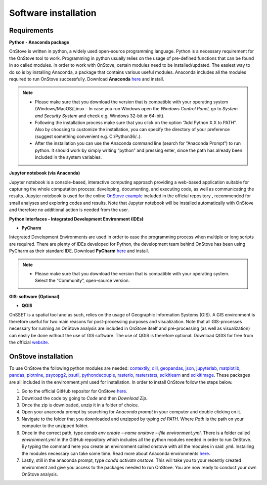 Software installation
======================

Requirements
************

**Python - Anaconda package**

OnStove is written in python, a widely used open-source programming language. Python is a necessary requirement for the OnStove tool to work. Programming in python usually relies on the usage of pre-defined functions that can be found in so called modules. In order to work with OnStove, certain modules need to be installed/updated. The easiest way to do so is by installing Anaconda, a package that contains various useful modules. Anaconda includes all the modules required to run OnStove successfully. Download **Anaconda** `here <https://www.anaconda.com/products/distribution>`_ and install.

.. note::

    * Please make sure that you download the version that is compatible with your operating system (Windows/MacOS/Linux - In case you run Windows open the *Windows Control Panel*, go to *System and Security  System* and check e.g. Windows 32-bit or 64-bit).

    * Following the installation process make sure that you click on the option “Add Python X.X to PATH”. Also by choosing to customize the installation, you can specify the directory of your preference (suggest something convenient e.g. C:/Python36/..).

    * After the installation you can use the Anaconda command line (search for “Anaconda Prompt”) to run python. It should work by simply writing “python” and pressing enter, since the path has already been included in the system variables. 

**Jupyter notebook (via Anaconda)**

Jupyter notebook is a console-based, interactive computing approach providing a web-based application suitable for capturing the whole computation process: developing, documenting, and executing code, as well as communicating the results. Jupyter notebook is used for the online `OnStove example <https://github.com/Open-Source-Spatial-Clean-Cooking-Tool/OnStove/tree/main/example>`_ included in the official repository , recommended for small analyses and exploring codes and results. Note that Jupyter notebook will be installed automatically with OnStove and therefore no additional action is needed from the user.

**Python Interfaces - Integrated Development Environment (IDEs)**

*	**PyCharm**

Integrated Development Environments are used in order to ease the programming process when multiple or long scripts are required. There are plenty of IDEs developed for Python, the development team behind OnStove has been using PyCharm as their standard IDE. Download **PyCharm** `here <https://www.jetbrains.com/pycharm/>`_ and install.

.. note::

    * Please make sure that you download the version that is compatible with your operating system. Select the “Community”, open-source version.


**GIS-software (Optional)**

*	**QGIS**

OnSSET is a spatial tool and as such, relies on the usage of Geographic Information Systems (GIS). A GIS environment is therefore useful for two main reasons for post-processing purposes and visualization. Note that all GIS-processes necessary for running an OnStove analysis are included in OnStove itself and pre-processing (as well as visualization) can easliy be done without the use of GIS software. The use of QGIS is therefore optional. Download QGIS for free from the official `website <http://www.qgis.org/en/site/>`_.

OnStove installation
********************
To use OnStove the following python modules are needed: `contextily <https://contextily.readthedocs.io/en/latest/>`_, `dill <https://dill.readthedocs.io/en/latest/dill.html>`_, `geopandas <https://geopandas.org/en/stable/>`_, `json <https://docs.python.org/3/library/json.html>`_, `jupyterlab <https://jupyterlab.readthedocs.io/en/stable/>`_, `matplotlib <https://matplotlib.org/>`_, `pandas <https://pandas.pydata.org/>`_, `plotnine <https://plotnine.readthedocs.io/en/stable/>`_, `psycopg2 <https://www.psycopg.org/docs/>`_, `psutil <https://psutil.readthedocs.io/en/latest/>`_, 
`pythondecouple <https://pypi.org/project/python-decouple/>`_, `rasterio <https://rasterio.readthedocs.io/en/latest/>`_, `rasterstats <https://pythonhosted.org/rasterstats/manual.html>`_, `scikitlearn <https://scikit-learn.org/stable/>`_ and `scikitimage <https://scikit-image.org/>`_. These packages are all included in the environment.yml used for installation. In order to install OnStove follow the steps below. 

1. Go to the official GitHub repositor for OnStove `here <https://github.com/Open-Source-Spatial-Clean-Cooking-Tool/OnStove>`_.

2. Download the code by going to *Code* and then *Download Zip*.

3. Once the zip is downloaded, unzip it in a folder of choice.

4. Open your anaconda prompt by searching for *Anaconda prompt* in your computer and double clicking on it. 

5. Navigate to the folder that you downloaded and unzipped by typing *cd PATH*. Where *Path* is the path on your computer to the unzipped folder.

6. Once in the correct path, type *conda env create --name onstove --file environment.yml*. There is a folder called *environment.yml* in the GitHub repository which includes all the python modules needed in order to run OnStove. By typing the command here you create an environment called onstove with all the modules in said .yml. Installing the modules necessary can take some time. Read more about Anaconda environments `here <https://conda.io/projects/conda/en/latest/user-guide/tasks/manage-environments.html>`_. 

7. Lastly, still in the anaconda prompt, type *conda activate onstove*. This will take you to your recently created environment and give you access to the packages needed to run OnStove. You are now ready to conduct your own OnStove analysis.


